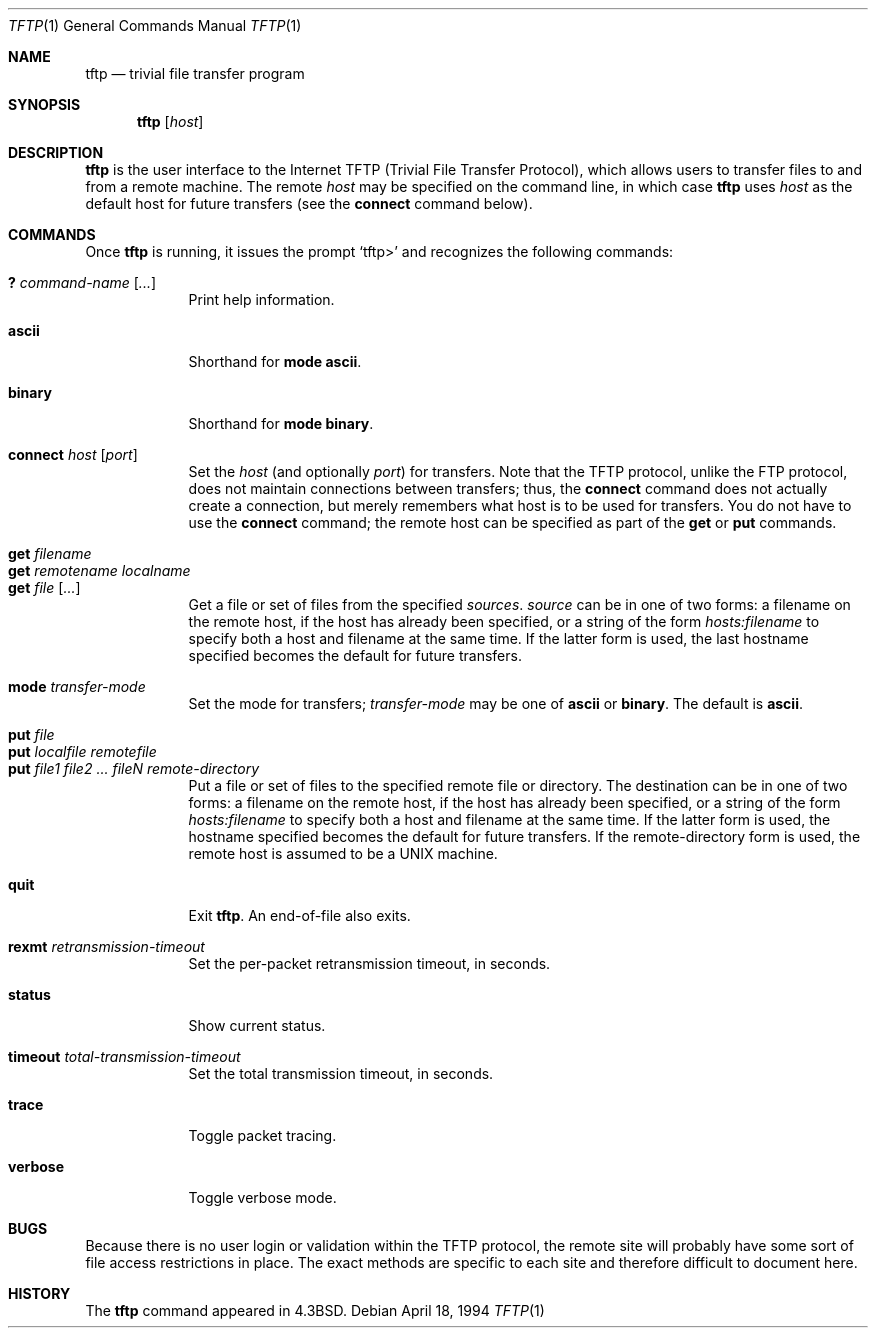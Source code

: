 .\"	$OpenBSD: tftp.1,v 1.3 1998/10/30 00:24:39 aaron Exp $
.\"	$NetBSD: tftp.1,v 1.5 1995/08/18 14:45:44 pk Exp $
.\"
.\" Copyright (c) 1990, 1993, 1994
.\"	The Regents of the University of California.  All rights reserved.
.\"
.\" Redistribution and use in source and binary forms, with or without
.\" modification, are permitted provided that the following conditions
.\" are met:
.\" 1. Redistributions of source code must retain the above copyright
.\"    notice, this list of conditions and the following disclaimer.
.\" 2. Redistributions in binary form must reproduce the above copyright
.\"    notice, this list of conditions and the following disclaimer in the
.\"    documentation and/or other materials provided with the distribution.
.\" 3. All advertising materials mentioning features or use of this software
.\"    must display the following acknowledgement:
.\"	This product includes software developed by the University of
.\"	California, Berkeley and its contributors.
.\" 4. Neither the name of the University nor the names of its contributors
.\"    may be used to endorse or promote products derived from this software
.\"    without specific prior written permission.
.\"
.\" THIS SOFTWARE IS PROVIDED BY THE REGENTS AND CONTRIBUTORS ``AS IS'' AND
.\" ANY EXPRESS OR IMPLIED WARRANTIES, INCLUDING, BUT NOT LIMITED TO, THE
.\" IMPLIED WARRANTIES OF MERCHANTABILITY AND FITNESS FOR A PARTICULAR PURPOSE
.\" ARE DISCLAIMED.  IN NO EVENT SHALL THE REGENTS OR CONTRIBUTORS BE LIABLE
.\" FOR ANY DIRECT, INDIRECT, INCIDENTAL, SPECIAL, EXEMPLARY, OR CONSEQUENTIAL
.\" DAMAGES (INCLUDING, BUT NOT LIMITED TO, PROCUREMENT OF SUBSTITUTE GOODS
.\" OR SERVICES; LOSS OF USE, DATA, OR PROFITS; OR BUSINESS INTERRUPTION)
.\" HOWEVER CAUSED AND ON ANY THEORY OF LIABILITY, WHETHER IN CONTRACT, STRICT
.\" LIABILITY, OR TORT (INCLUDING NEGLIGENCE OR OTHERWISE) ARISING IN ANY WAY
.\" OUT OF THE USE OF THIS SOFTWARE, EVEN IF ADVISED OF THE POSSIBILITY OF
.\" SUCH DAMAGE.
.\"
.\"     @(#)tftp.1	8.2 (Berkeley) 4/18/94
.\"
.Dd April 18, 1994
.Dt TFTP 1
.Os
.Sh NAME
.Nm tftp
.Nd trivial file transfer program
.Sh SYNOPSIS
.Nm tftp
.Op Ar host
.Sh DESCRIPTION
.Nm tftp
is the user interface to the Internet
.Tn TFTP
(Trivial File Transfer Protocol),
which allows users to transfer files to and from a remote machine.
The remote
.Ar host
may be specified on the command line, in which case
.Nm tftp
uses
.Ar host
as the default host for future transfers (see the
.Ic connect
command below).
.Sh COMMANDS
Once
.Nm tftp
is running, it issues the prompt
.Ql tftp>
and recognizes the following commands:
.Pp
.Bl -tag -width verbose -compact
.It Ic \&? Ar command-name Op Ar ...
Print help information.
.Pp
.It Ic ascii
Shorthand for
.Ic mode ascii .
.Pp
.It Ic binary
Shorthand for
.Ic mode binary .
.Pp
.It Ic connect Ar host Op Ar port
Set the
.Ar host
(and optionally
.Ar port )
for transfers.
Note that the
.Tn TFTP
protocol, unlike the
.Tn FTP
protocol,
does not maintain connections between transfers; thus, the
.Ic connect
command does not actually create a connection,
but merely remembers what host is to be used for transfers.
You do not have to use the
.Ic connect
command; the remote host can be specified as part of the
.Ic get
or
.Ic put
commands.
.Pp
.It Ic get Ar filename
.It Ic get Ar remotename localname
.It Ic get Ar file Op Ar ...
Get a file or set of files from the specified
.Ar sources .
.Ar source
can be in one of two forms:
a filename on the remote host, if the host has already been specified,
or a string of the form
.Ar hosts:filename
to specify both a host and filename at the same time.
If the latter form is used,
the last hostname specified becomes the default for future transfers.
.Pp
.It Ic mode Ar transfer-mode
Set the mode for transfers;
.Ar transfer-mode
may be one of
.Ic ascii
or
.Ic binary .
The default is
.Ic ascii .
.Pp
.It Ic put Ar file
.It Ic put Ar localfile remotefile
.It Ic put Ar file1 file2 ... fileN remote-directory
Put a file or set of files to the specified
remote file or directory.
The destination
can be in one of two forms:
a filename on the remote host, if the host has already been specified,
or a string of the form
.Ar hosts:filename
to specify both a host and filename at the same time.
If the latter form is used,
the hostname specified becomes the default for future transfers.
If the remote-directory form is used, the remote host is
assumed to be a
.Tn UNIX
machine.
.Pp
.It Ic quit
Exit
.Nm tftp .
An end-of-file also exits.
.Pp
.It Ic rexmt Ar retransmission-timeout
Set the per-packet retransmission timeout, in seconds.
.Pp
.It Ic status
Show current status.
.Pp
.It Ic timeout Ar total-transmission-timeout
Set the total transmission timeout, in seconds.
.Pp
.It Ic trace
Toggle packet tracing.
.Pp
.It Ic verbose
Toggle verbose mode.
.El
.Sh BUGS
Because there is no user login or validation within
the
.Tn TFTP
protocol, the remote site will probably have some
sort of file access restrictions in place.  The
exact methods are specific to each site and therefore
difficult to document here.
.Sh HISTORY
The
.Nm
command appeared in
.Bx 4.3 .
